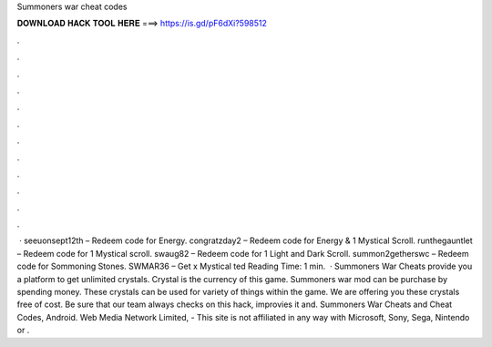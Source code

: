 Summoners war cheat codes

𝐃𝐎𝐖𝐍𝐋𝐎𝐀𝐃 𝐇𝐀𝐂𝐊 𝐓𝐎𝐎𝐋 𝐇𝐄𝐑𝐄 ===> https://is.gd/pF6dXi?598512

.

.

.

.

.

.

.

.

.

.

.

.

 · seeuonsept12th – Redeem code for Energy. congratzday2 – Redeem code for Energy & 1 Mystical Scroll. runthegauntlet – Redeem code for 1 Mystical scroll. swaug82 – Redeem code for 1 Light and Dark Scroll. summon2getherswc – Redeem code for Sommoning Stones. SWMAR36 – Get x Mystical ted Reading Time: 1 min.  · Summoners War Cheats provide you a platform to get unlimited crystals. Crystal is the currency of this game. Summoners war mod can be purchase by spending money. These crystals can be used for variety of things within the game. We are offering you these crystals free of cost. Be sure that our team always checks on this hack, improvies it and. Summoners War Cheats and Cheat Codes, Android. Web Media Network Limited, - This site is not affiliated in any way with Microsoft, Sony, Sega, Nintendo or .